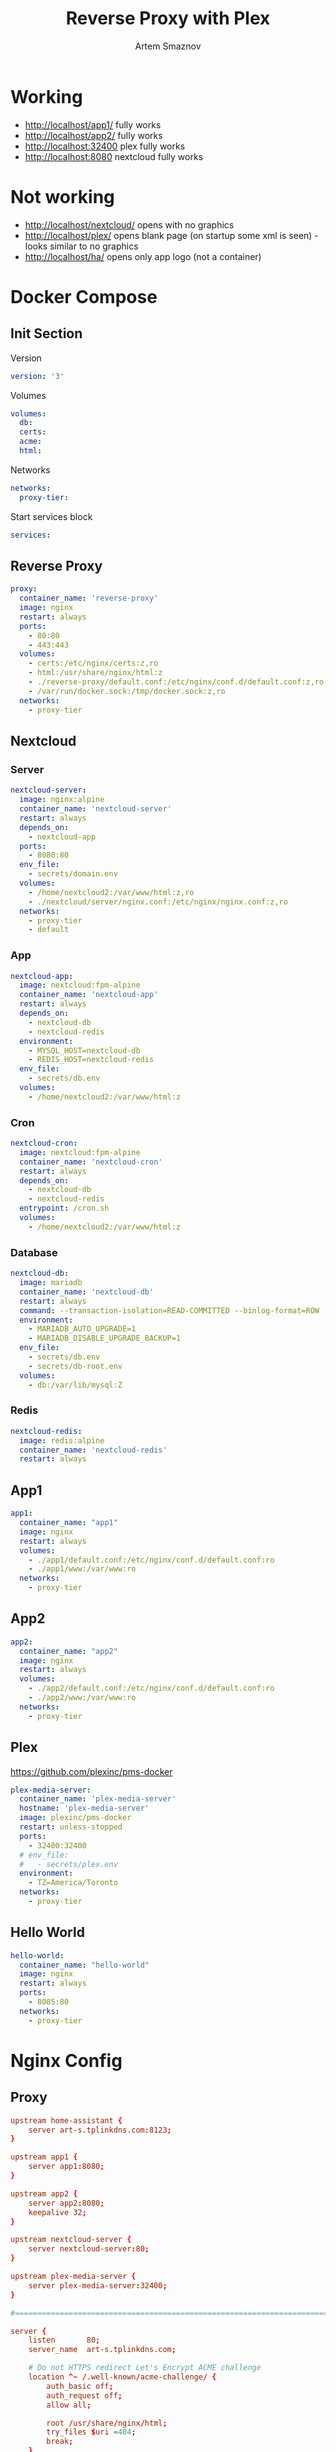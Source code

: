 #+TITLE: Reverse Proxy with Plex
#+AUTHOR: Artem Smaznov
#+DESCRIPTION: Testing manual reverse proxy setup with plex as actual app
#+STARTUP: overview
#+auto_tangle: t

* Working
+ [[http://localhost/app1/]] fully works
+ [[http://localhost/app2/]] fully works
+ [[http://localhost:32400]] plex fully works
+ [[http://localhost:8080]] nextcloud fully works

* Not working
+ [[http://localhost/nextcloud/]] opens with no graphics
+ [[http://localhost/plex/]] opens blank page (on startup some xml is seen) - looks similar to no graphics
+ [[http://localhost/ha/]] opens only app logo (not a container)

* Docker Compose
:PROPERTIES:
:header-args: :tangle docker-compose.yml
:END:
** Init Section
Version
#+begin_src yaml
version: '3'
#+end_src

Volumes
#+begin_src yaml
volumes:
  db:
  certs:
  acme:
  html:
#+end_src

Networks
#+begin_src yaml
networks:
  proxy-tier:
#+end_src

Start services block
#+begin_src yaml
services:
#+end_src

** Reverse Proxy
#+begin_src yaml
  proxy:
    container_name: 'reverse-proxy'
    image: nginx
    restart: always
    ports:
      - 80:80
      - 443:443
    volumes:
      - certs:/etc/nginx/certs:z,ro
      - html:/usr/share/nginx/html:z
      - ./reverse-proxy/default.conf:/etc/nginx/conf.d/default.conf:z,ro
      - /var/run/docker.sock:/tmp/docker.sock:z,ro
    networks:
      - proxy-tier
#+end_src

** Nextcloud
*** Server
#+begin_src yaml
  nextcloud-server:
    image: nginx:alpine
    container_name: 'nextcloud-server'
    restart: always
    depends_on:
      - nextcloud-app
    ports:
      - 8080:80
    env_file:
      - secrets/domain.env
    volumes:
      - /home/nextcloud2:/var/www/html:z,ro
      - ./nextcloud/server/nginx.conf:/etc/nginx/nginx.conf:z,ro
    networks:
      - proxy-tier
      - default
#+end_src

*** App
#+begin_src yaml
  nextcloud-app:
    image: nextcloud:fpm-alpine
    container_name: 'nextcloud-app'
    restart: always
    depends_on:
      - nextcloud-db
      - nextcloud-redis
    environment:
      - MYSQL_HOST=nextcloud-db
      - REDIS_HOST=nextcloud-redis
    env_file:
      - secrets/db.env
    volumes:
      - /home/nextcloud2:/var/www/html:z
#+end_src

*** Cron
#+begin_src yaml
  nextcloud-cron:
    image: nextcloud:fpm-alpine
    container_name: 'nextcloud-cron'
    restart: always
    depends_on:
      - nextcloud-db
      - nextcloud-redis
    entrypoint: /cron.sh
    volumes:
      - /home/nextcloud2:/var/www/html:z
#+end_src

*** Database
#+begin_src yaml
  nextcloud-db:
    image: mariadb
    container_name: 'nextcloud-db'
    restart: always
    command: --transaction-isolation=READ-COMMITTED --binlog-format=ROW
    environment:
      - MARIADB_AUTO_UPGRADE=1
      - MARIADB_DISABLE_UPGRADE_BACKUP=1
    env_file:
      - secrets/db.env
      - secrets/db-root.env
    volumes:
      - db:/var/lib/mysql:Z
#+end_src

*** Redis
#+begin_src yaml
  nextcloud-redis:
    image: redis:alpine
    container_name: 'nextcloud-redis'
    restart: always
#+end_src

** App1
#+begin_src yaml
  app1:
    container_name: "app1"
    image: nginx
    restart: always
    volumes:
      - ./app1/default.conf:/etc/nginx/conf.d/default.conf:ro
      - ./app1/www:/var/www:ro
    networks:
      - proxy-tier
#+end_src

** App2
#+begin_src yaml
  app2:
    container_name: "app2"
    image: nginx
    restart: always
    volumes:
      - ./app2/default.conf:/etc/nginx/conf.d/default.conf:ro
      - ./app2/www:/var/www:ro
    networks:
      - proxy-tier
#+end_src

** Plex
https://github.com/plexinc/pms-docker
#+begin_src yaml
  plex-media-server:
    container_name: 'plex-media-server'
    hostname: 'plex-media-server'
    image: plexinc/pms-docker
    restart: unless-stopped
    ports:
      - 32400:32400
    # env_file:
    #   - secrets/plex.env
    environment:
      - TZ=America/Toronto
    networks:
      - proxy-tier
#+end_src

** Hello World
#+begin_src yaml
  hello-world:
    container_name: "hello-world"
    image: nginx
    restart: always
    ports:
      - 8085:80
    networks:
      - proxy-tier
#+end_src

* Nginx Config
** Proxy
#+begin_src conf :tangle reverse-proxy/default.conf
upstream home-assistant {
    server art-s.tplinkdns.com:8123;
}

upstream app1 {
    server app1:8080;
}

upstream app2 {
    server app2:8080;
    keepalive 32;
}

upstream nextcloud-server {
    server nextcloud-server:80;
}

upstream plex-media-server {
    server plex-media-server:32400;
}

#===============================================================================

server {
    listen       80;
    server_name  art-s.tplinkdns.com;

    # Do not HTTPS redirect Let's Encrypt ACME challenge
    location ^~ /.well-known/acme-challenge/ {
        auth_basic off;
        auth_request off;
        allow all;

        root /usr/share/nginx/html;
        try_files $uri =404;
        break;
    }

    location / {
        return 301 https://$host$request_uri;
    }
}

server {
    listen       443 ssl http2;
    server_name  art-s.tplinkdns.com;
    client_max_body_size 500M;
    send_timeout 100m;

    # ssl
    # ssl_session_timeout 5m;
    ssl_session_cache builtin:1000 shared:SSL:10m;
    ssl_protocols TLSv1.2 TLSv1.3;
    ssl_ciphers 'TLS-CHACHA20-POLY1305-SHA256:TLS-AES-256-GCM-SHA384:TLS-AES-128-GCM-SHA256:ECDHE-ECDSA-AES256-GCM-SHA384:ECDHE-RSA-AES256-GCM-SHA384:ECDHE-ECDSA-CHACHA20-POLY1305:ECDHE-RSA-CHACHA20-POLY1305:ECDHE-ECDSA-AES128-GCM-SHA256:ECDHE-RSA-AES128-GCM-SHA256:ECDHE-ECDSA-AES256-SHA384:ECDHE-RSA-AES256-SHA384:ECDHE-ECDSA-AES128-SHA256:ECDHE-RSA-AES128-SHA256';
    ssl_stapling on;
    ssl_stapling_verify on;
    ssl_certificate /etc/nginx/certs/art-s.tplinkdns.com.crt;
    ssl_certificate_key /etc/nginx/certs/art-s.tplinkdns.com.key;
    ssl_dhparam /etc/nginx/certs/art-s.tplinkdns.com.dhparam.pem;
    ssl_trusted_certificate /etc/nginx/certs/art-s.tplinkdns.com.chain.pem;

    add_header Strict-Transport-Security max-age=15768000;
    add_header Referrer-Policy strict-origin-when-cross-origin;
    add_header X-Frame-Options deny;
    add_header X-Content-Type-Options nosniff;
    add_header X-XSS-Protection "1; mode=block";
    # add_header Permissions-Policy "geolocation=(self), midi=(self), sync-xhr=(self), microphone=(self), camera=(self), magnetometer=(self), gyroscope=(self), fullscreen=(self), payment=(self)";
    # # Pay attention to how many domains we need to allow
    # add_header Content-Security-Policy "default-src 'none'; base-uri 'self' art-s.tplinkdns.com; font-src 'self' data: art-s.tplinkdns.com; media-src 'self' data: blob: art-s.tplinkdns.com https://*.plex.direct:32400 https://video.internetvideoarchive.net https://*.cloudfront.net; script-src 'self' 'unsafe-inline' 'unsafe-eval' domain.com art-s.tplinkdns.com; style-src 'self' 'unsafe-inline' art-s.tplinkdns.com; img-src 'self' data: blob: https: art-s.tplinkdns.com; worker-src * blob:; frame-src 'self'; connect-src 'self' https: domain.com art-s.tplinkdns.com wss://*.plex.direct:32400 wss://pubsub.plex.tv; object-src 'self' art-s.tplinkdns.com; frame-ancestors 'self' domain.com art-s.tplinkdns.com; form-action 'self' art-s.tplinkdns.com; manifest-src 'self' art-s.tplinkdns.com; script-src-elem 'self' 'unsafe-inline' domain.com art-s.tplinkdns.com www.gstatic.com";

    gzip on;
    gzip_vary on;
    gzip_min_length 1000;
    gzip_proxied any;
    gzip_types text/plain text/css text/xml application/xml text/javascript application/x-javascript image/svg+xml;
    gzip_disable "MSIE [1-6]\.";

    # HTTP 1.1 support
    proxy_http_version 1.1;
    proxy_set_header Host $host; # Forward real ip and host to Plex
    proxy_set_header X-Real-IP $remote_addr; # Forward real ip and host to Plex
    proxy_set_header X-Forwarded-For $proxy_add_x_forwarded_for;
    proxy_set_header X-Forwarded-Proto $scheme;

    proxy_set_header Sec-WebSocket-Extensions $http_sec_websocket_extensions;
    proxy_set_header Sec-WebSocket-Key $http_sec_websocket_key;
    proxy_set_header Sec-WebSocket-Version $http_sec_websocket_version;

    # Disables compression between Plex and Nginx, required if using sub_filter below.
    # May also improve loading time by a very marginal amount, as nginx will compress anyway.
    #proxy_set_header Accept-Encoding "";

    # Mitigate httpoxy attack (see README for details)
    # proxy_set_header Proxy "";

    # Disable buffering - send to the client as soon as the data is received from Plex.
    proxy_redirect off;
    proxy_buffering off;

    location ~* ^/ha/(.*)$ {
        proxy_pass https://home-assistant/$1$is_args$args;
    }

    location ~* ^/app1/(.*)$ {
        proxy_pass http://app1/$1$is_args$args;
    }

    location ~* ^/app2/(.*)$ {
        proxy_pass http://app2/$1$is_args$args;
    }

    location ~* ^/nextcloud/(.*)$ {
        proxy_pass http://nextcloud-server/$1$is_args$args;
    }

    location ~* ^/plex/(.*)$ {
        proxy_pass http://plex-media-server/$1$is_args$args;

        # Set headers for Plex server.
        proxy_set_header X-Forwarded-For $remote_addr;
        proxy_ssl_verify off;
        proxy_http_version 1.1;
        proxy_set_header Host $http_host;
        proxy_set_header Upgrade $http_upgrade;
        proxy_set_header Connection "upgrade";
        proxy_read_timeout 86400;
    }

    location / {
        return 404;
    }
}
#+end_src

** App1
#+begin_src conf :tangle app1/default.conf
server {
    listen       8080;
    listen  [::]:8080;
    server_name  localhost;

    root /var/www;

    location / {
        index  index.html index.htm;
    }

    location /sub {
        index  sub.html;
    }
}
#+end_src

** App2
#+begin_src conf :tangle app2/default.conf
server {
    listen       8080;
    listen  [::]:8080;
    server_name  localhost;

    root /var/www;

    location / {
        index  index.html index.htm;
    }

    location /sub {
        index  sub.html;
    }
}
#+end_src

* index.html
** App1
#+begin_src html :tangle app1/www/index.html
<!DOCTYPE html>
<html>
  <head>
    <title>Artem Title!</title>
    <style>
      html {
        color-scheme: light dark;
      }
      body {
        width: 35em;
        margin: 0 auto;
        font-family: Tahoma, Verdana, Arial, sans-serif;
      }
    </style>
  </head>
  <body>
    <h1>App 1!</h1>
    <a href="sub/">Link</a>
    <p>
      If you see this page, the nginx web server is successfully installed and
      working. Further configuration is required.
    </p>

    <p>
      For online documentation and support please refer to
      <a href="http://nginx.org/">nginx.org</a>.<br />
      Commercial support is available at
      <a href="http://nginx.com/">nginx.com</a>.
    </p>

    <p><em>Thank you for using nginx.</em></p>
  </body>
</html>
#+end_src

#+begin_src html :tangle app1/www/sub/sub.html
OK 1
#+end_src

** App2
#+begin_src html :tangle app2/www/index.html
<!DOCTYPE html>
<html>
  <head>
    <title>Artem Title!</title>
    <style>
      html {
        color-scheme: light dark;
      }
      body {
        width: 35em;
        margin: 0 auto;
        font-family: Tahoma, Verdana, Arial, sans-serif;
      }
    </style>
  </head>
  <body>
    <h1>App 2!</h1>
    <a href="sub/">Link</a>
    <p>
      If you see this page, the nginx web server is successfully installed and
      working. Further configuration is required.
    </p>

    <p>
      For online documentation and support please refer to
      <a href="http://nginx.org/">nginx.org</a>.<br />
      Commercial support is available at
      <a href="http://nginx.com/">nginx.com</a>.
    </p>

    <p><em>Thank you for using nginx.</em></p>
  </body>
</html>
#+end_src

#+begin_src html :tangle app2/www/sub/sub.html
OK 2
#+end_src
